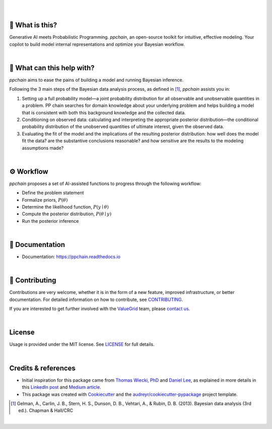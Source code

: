 .. raw:: html

    <p align="center">
        <a href="https://ppchain.org" target="_blank">
            <img border="0" alt="PP Chain logo" src="https://github.com/shadowboxingskills/ppchain/blob/master/logo.svg?raw=true" width="340" height="auto" style="background-color: transparent;
    border: none;">
        </a>
    </p>
    <h2 align="center" style="border-bottom: none">Your Probabilistic Modeling Copilot</h2>
    <br/>

|

.. image:: https://img.shields.io/pypi/v/ppchain.svg
        :target: https://pypi.python.org/pypi/ppchain
        :alt: PyPi

.. image:: https://readthedocs.org/projects/ppchain/badge/?version=latest
        :target: https://ppchain.readthedocs.io/en/latest/?version=latest
        :alt: Documentation Status

.. image:: https://img.shields.io/librariesio/github/shadowboxingskills/ppchain
        :target: https://libraries.io/github/shadowboxingskills/ppchain
        :alt: Dependency Status

.. image:: https://img.shields.io/github/issues-raw/shadowboxingskills/ppchain
        :target: https://github.com/shadowboxingskills/ppchain/issues
        :alt: Open Issues

.. image:: https://img.shields.io/badge/License-MIT-yellow.svg
        :target: https://opensource.org/licenses/MIT
        :alt: MIT License

|

🤔 What is this?
--------

Generative AI meets Probabilistic Programming.
`ppchain`, an open-source toolkit for intuitive, effective modeling.
Your copilot to build model internal representations and optimize your Bayesian workflow.

|

🚀 What can this help with?
--------

`ppchain` aims to ease the pains of building a model and running Bayesian inference.

Following the 3 main steps of the Bayesian data analysis process, as defined in [1]_, `ppchain` assists you in:

1. Setting up a full probability model—a joint probability distribution for all observable and unobservable quantities in a problem. PP chain searches for domain knowledge about your underlying problem and helps building a model that is consistent with both this background knowledge and the collected data.

2. Conditioning on observed data: calculating and interpreting the appropriate posterior distribution—the conditional probability distribution of the unobserved quantities of ultimate interest, given the observed data.

3. Evaluating the fit of the model and the implications of the resulting posterior distribution: how well does the model fit the data? are the substantive conclusions reasonable? and how sensitive are the results to the modeling assumptions made?

|

⚙ Workflow
--------

`ppchain` proposes a set of AI-assisted functions to progress through the following workflow:

* Define the problem statement
* Formalize priors, :math:`$P(\theta)$`
* Determine the likelihood function, :math:`$P(y \mid \theta)$`
* Compute the posterior distribution, :math:`$P(\theta \mid y)$`
* Run the posterior inference

|

📖 Documentation
--------

* Documentation: https://ppchain.readthedocs.io

|

💁 Contributing
--------

Contributions are very welcome, whether it is in the form of a new feature, improved infrastructure, or better documentation.
For detailed information on how to contribute, see `CONTRIBUTING <https://github.com/shadowboxingskills/ppchain/blob/master/CONTRIBUTING.rst>`_.

If you are interested to get further involved with the ValueGrid_ team, please `contact us <mailto:nawel@valuegrid.io?subject=[GitHub]%20PPChain>`_.

.. _ValueGrid: https://valuegrid.io

|

License
--------

Usage is provided under the MIT license.
See `LICENSE <https://github.com/shadowboxingskills/ppchain/blob/master/LICENSE>`_ for full details.

|

Credits & references
-------

* Initial inspiration for this package came from `Thomas Wiecki, PhD`_ and `Daniel Lee`_, as explained in more details in this `LinkedIn post`_ and `Medium article`_.
* This package was created with Cookiecutter_ and the `audreyr/cookiecutter-pypackage`_ project template.

.. [1] Gelman, A., Carlin, J. B., Stern, H. S., Dunson, D. B., Vehtari, A., & Rubin, D. B. (2013). Bayesian data analysis (3rd ed.). Chapman & Hall/CRC


.. _Cookiecutter: https://github.com/audreyr/cookiecutter
.. _`audreyr/cookiecutter-pypackage`: https://github.com/audreyr/cookiecutter-pypackage
.. _`Thomas Wiecki, PhD`: https://www.linkedin.com/in/twiecki
.. _`Daniel Lee`: https://www.linkedin.com/in/syclik
.. _`LinkedIn post`: https://www.linkedin.com/pulse/harnessing-gpts-next-significant-advancement-marc-fournier-carrie
.. _`Medium article`: https://medium.com/@marc.fourniercarrie/harnessing-gpts-for-the-next-significant-advancement-in-probabilistic-programming-70ccfc33846f

|

